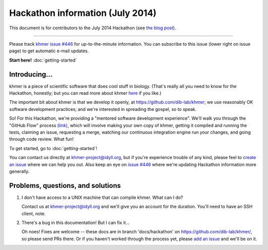 ..
   This file is part of khmer, https://github.com/dib-lab/khmer/, and is
   Copyright (C) 2014-2015 Michigan State University
   It is licensed under the three-clause BSD license; see LICENSE.
   Contact: khmer-project@idyll.org
   
   Redistribution and use in source and binary forms, with or without
   modification, are permitted provided that the following conditions are
   met:
   
    * Redistributions of source code must retain the above copyright
      notice, this list of conditions and the following disclaimer.
   
    * Redistributions in binary form must reproduce the above
      copyright notice, this list of conditions and the following
      disclaimer in the documentation and/or other materials provided
      with the distribution.
   
    * Neither the name of the Michigan State University nor the names
      of its contributors may be used to endorse or promote products
      derived from this software without specific prior written
      permission.
   
   THIS SOFTWARE IS PROVIDED BY THE COPYRIGHT HOLDERS AND CONTRIBUTORS
   "AS IS" AND ANY EXPRESS OR IMPLIED WARRANTIES, INCLUDING, BUT NOT
   LIMITED TO, THE IMPLIED WARRANTIES OF MERCHANTABILITY AND FITNESS FOR
   A PARTICULAR PURPOSE ARE DISCLAIMED. IN NO EVENT SHALL THE COPYRIGHT
   HOLDER OR CONTRIBUTORS BE LIABLE FOR ANY DIRECT, INDIRECT, INCIDENTAL,
   SPECIAL, EXEMPLARY, OR CONSEQUENTIAL DAMAGES (INCLUDING, BUT NOT
   LIMITED TO, PROCUREMENT OF SUBSTITUTE GOODS OR SERVICES; LOSS OF USE,
   DATA, OR PROFITS; OR BUSINESS INTERRUPTION) HOWEVER CAUSED AND ON ANY
   THEORY OF LIABILITY, WHETHER IN CONTRACT, STRICT LIABILITY, OR TORT
   (INCLUDING NEGLIGENCE OR OTHERWISE) ARISING IN ANY WAY OUT OF THE USE
   OF THIS SOFTWARE, EVEN IF ADVISED OF THE POSSIBILITY OF SUCH DAMAGE.

Hackathon information (July 2014)
=================================

This document is for contributors to the July 2014 Hackathon (see `the
blog post <http://ivory.idyll.org/blog/2014-khmer-hackathon.html>`__).

----

Please track `khmer issue #446
<https://github.com/dib-lab/khmer/issues/446>`__ for up-to-the-minute
information.  You can subscribe to this issue (lower right on issue page)
to get automatic e-mail updates.

**Start here!** :doc:`getting-started`

Introducing...
--------------

khmer is a piece of scientific software that does cool stuff in biology.
(That's really all you need to know for the Hackathon, honestly; but you
can read more about khmer `here <http://figshare.com/articles/The_khmer_software_package_enabling_efficient_sequence_analysis/979190>`__ if you like.)

The important bit about khmer is that we develop it openly,
at https://github.com/dib-lab/khmer; we use reasonably OK software development
practices; and we're interested in spreading the gospel, so to speak.

So!  For this Hackathon, we're providing a "mentored software
development experience".  We'll walk you through the "GitHub Flow"
process `(link)
<http://scottchacon.com/2011/08/31/github-flow.html>`__, which will
involve making your own copy of khmer, getting it compiled and running
the tests, claiming an issue, requesting a merge, watching our
continuous integration engine run your changes, and going through code
review. What fun!

To get started, go to :doc:`getting-started`!

You can contact us directly at khmer-project@idyll.org, but if you're
experience trouble of any kind, please feel to `create an issue
<https://github.com/dib-lab/khmer/issues?direction=desc&sort=created&state=open>`__
where we can help you out.  Also keep an eye on `issue #446
<https://github.com/dib-lab/khmer/issues/446>`__ where we're updating
Hackathon information more generally.

Problems, questions, and solutions
----------------------------------

#. I don't have access to a UNIX machine that can compile khmer.  What can
   I do?

   Contact us at khmer-project@idyll.org and we'll give you an account
   for the duration.  You'll need to have an SSH client, note.

#. There's a bug in this documentation! But I can fix it...

   Oh noes! Fixes are welcome -- these docs are in branch
   'docs/hackathon' on https://github.com/dib-lab/khmer/, so please
   send PRs there.  Or if you haven't worked through the process yet,
   please `add an issue
   <https://github.com/dib-lab/khmer/issues?direction=desc&sort=created&state=open>`__ and we'll be on it.
